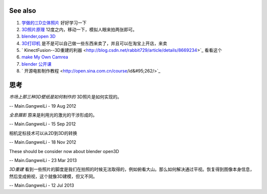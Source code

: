 See also
========

#. `学做的三D立体照片 <http://blog.sina.com.cn/s/blog&#95;4b03c778010006d5.html>`_  好好学习一下
#. `3D照片原理 <http://wenku.baidu.com/view/fe0dddec102de2bd9605883c.html>`_  12度之内，移动一下，模拟人眼来拍两张即可。
#. `blender,open 3D  <http://www.blender.org/>`_  
#. `3D打印机 <http://item.taobao.com/item.htm?id&#61;8993428340>`_  是不是可以自己做一些东西来卖了，并且可以在淘宝上开店，来卖
#. ` KinectFusion--3D重建的利器  <http://blog.csdn.net/rabbit729/article/details/8669234>`_  看看这个
#. `make My Own Camrea <http://www.neuroforge.co.uk/index.php/kinect-depth-map-with-python-and-opencv>`_  
#. `blender 公开课 <http://v.163.com/special/opencourse/steel.html>`_  
#. ` 开源电影制作教程 <http://open.sina.com.cn/course/id&#95;262/>`_  

思考
======



*市场上那三种3D壁纸是如何制作的*
3D照片是如何实现的。

-- Main.GangweiLi - 19 Aug 2012


*全息摄影*
原来是利用光的激光的干涉形成的。

-- Main.GangweiLi - 15 Sep 2012


相机定标技术可以从2D到3D的转换

-- Main.GangweiLi - 18 Nov 2012


These should be consider now about blender open3D

-- Main.GangweiLi - 23 Mar 2013


*3D重建*
看到一些照片的脚度是我们在拍照的时候无法取得的，例如俯看大山。那么如何解决通过平视。恢复得到图像本身信息，然后变成俯视，这个就像3D建模，但又不同。

-- Main.GangweiLi - 12 Jul 2013
